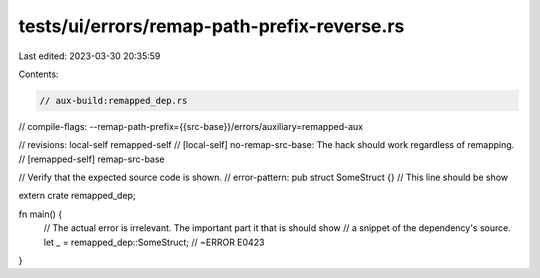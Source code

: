 tests/ui/errors/remap-path-prefix-reverse.rs
============================================

Last edited: 2023-03-30 20:35:59

Contents:

.. code-block:: rs

    // aux-build:remapped_dep.rs
// compile-flags: --remap-path-prefix={{src-base}}/errors/auxiliary=remapped-aux

// revisions: local-self remapped-self
// [local-self] no-remap-src-base: The hack should work regardless of remapping.
// [remapped-self] remap-src-base

// Verify that the expected source code is shown.
// error-pattern: pub struct SomeStruct {} // This line should be show

extern crate remapped_dep;

fn main() {
    // The actual error is irrelevant. The important part it that is should show
    // a snippet of the dependency's source.
    let _ = remapped_dep::SomeStruct; // ~ERROR E0423
}


